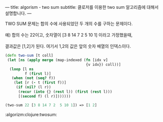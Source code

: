 ---
title: algorism - two sum
subtitle: 클로저를 이용한 two sum 알고리즘에 대해서 설명합니다.
---

#+BEGIN_VERSE
TWO SUM 문제는 합의 수에 사용되었던 두 개의 수를 구하는 문제이다.

예) 합의 수는 22이고, 숫자열이 [3 8 14 7 2  5 10 1] 이라고 가정했을때,

결과값은 [1,2]가 된다. 여기서 1,2의 값은 앞의 숫자 배열의 인덱스이다.
#+END_VERSE

#+NAME: two-sum
#+BEGIN_SRC clojure
(defn two-sum [t coll]
 (let [ns (apply merge (map-indexed (fn [idx v]
                                     {v idx}) coll))]
  (loop [l ns
         f (first l)]
   (when (not (seq? f))
    (let [r (- t (first f))]
     (if (nil? (l r))
      (recur (into {} (rest l)) (first (rest l)))
      [(second f) (l r)]))))))

(two-sum 22 [3 8 14 7 2  5 10 1]) => [1 2]
#+END_SRC

:algorizm:clojure:twosum:
